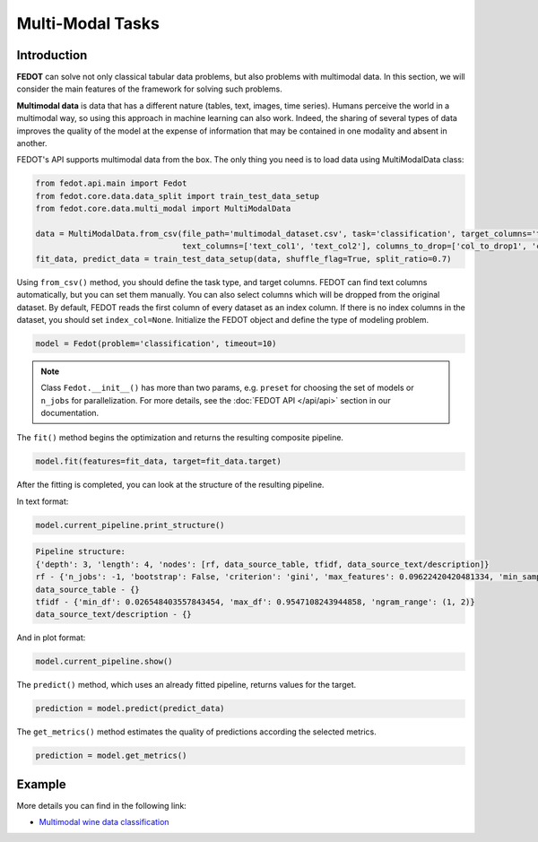 Multi-Modal Tasks
=================

Introduction
~~~~~~~~~~~~

**FEDOT** can solve not only classical tabular data problems, but also problems with multimodal data. In this section, we will consider the main features of the framework for solving such problems.

**Multimodal data** is data that has a different nature (tables, text, images, time series). Humans perceive the world in a multimodal way, so using this approach in machine learning can also work. Indeed, the sharing of several types of data improves the quality of the model at the expense of information that may be contained in one modality and absent in another.

FEDOT's API supports multimodal data from the box. The only thing you need is to load data using MultiModalData class:

.. code-block:: python

    from fedot.api.main import Fedot
    from fedot.core.data.data_split import train_test_data_setup
    from fedot.core.data.multi_modal import MultiModalData

    data = MultiModalData.from_csv(file_path='multimodal_dataset.csv', task='classification', target_columns='target_column',
                                   text_columns=['text_col1', 'text_col2'], columns_to_drop=['col_to_drop1', 'col_to_drop2'], index_col=None)
    fit_data, predict_data = train_test_data_setup(data, shuffle_flag=True, split_ratio=0.7)

Using ``from_csv()`` method, you should define the task type, and target columns. FEDOT can find text columns automatically, but you can set them manually. You can also select columns which will be dropped from the original dataset. By default, FEDOT reads the first column of every dataset as an index column. If there is no index columns in the dataset, you should set ``index_col=None``.
Initialize the FEDOT object and define the type of modeling problem.

.. code-block:: python

    model = Fedot(problem='classification', timeout=10)

.. note::

    Class ``Fedot.__init__()`` has more than two params, e.g. ``preset`` for choosing the set of models or
    ``n_jobs`` for parallelization. For more details, see the :doc:`FEDOT API </api/api>` section in our documentation.

The ``fit()`` method begins the optimization and returns the resulting composite pipeline.

.. code-block:: python

    model.fit(features=fit_data, target=fit_data.target)

After the fitting is completed, you can look at the structure of the resulting pipeline.

In text format:

.. code-block:: python

    model.current_pipeline.print_structure()

.. code-block:: text

    Pipeline structure:
    {'depth': 3, 'length': 4, 'nodes': [rf, data_source_table, tfidf, data_source_text/description]}
    rf - {'n_jobs': -1, 'bootstrap': False, 'criterion': 'gini', 'max_features': 0.09622420420481334, 'min_samples_leaf': 1, 'min_samples_split': 8}
    data_source_table - {}
    tfidf - {'min_df': 0.026548403557843454, 'max_df': 0.9547108243944858, 'ngram_range': (1, 2)}
    data_source_text/description - {}

And in plot format:

.. code-block:: python

    model.current_pipeline.show()

|pipeline_structure|

.. |pipeline_structure| image:: img_utilities/multimodal_pipeline_example.png
   :width: 80%


The ``predict()`` method, which uses an already fitted pipeline, returns values for the target.

.. code-block:: python

    prediction = model.predict(predict_data)

The ``get_metrics()`` method estimates the quality of predictions according the selected metrics.

.. code-block:: python

    prediction = model.get_metrics()

Example
~~~~~~~~

More details you can find in the following link:

* `Multimodal wine data classification <https://github.com/nccr-itmo/FEDOT/blob/master/examples/advanced/multimodal_text_num_example.py>`_
